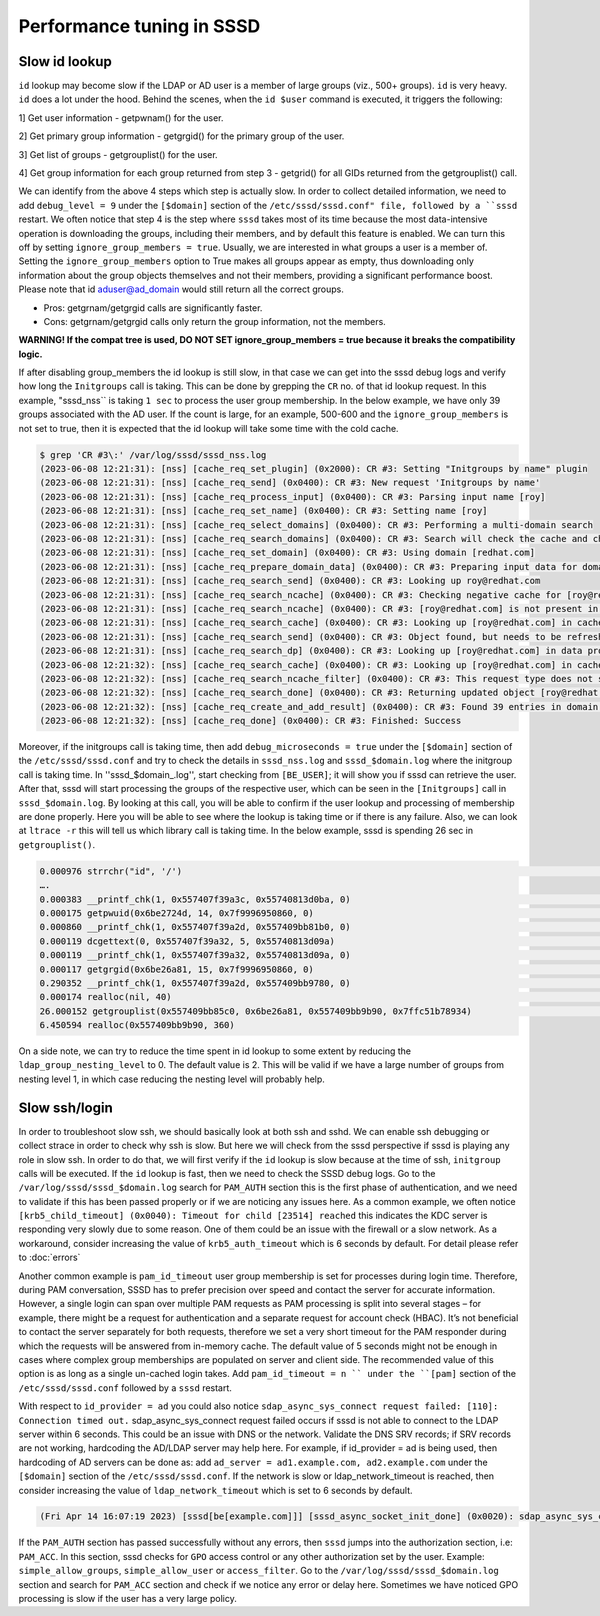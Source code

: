 Performance tuning in SSSD
##########################

Slow id lookup
**************

``id`` lookup may become slow if the LDAP or AD user is a member of large groups (viz., 500+ groups). ``id`` is very heavy. ``id`` does a lot under the hood.
Behind the scenes, when the ``id $user`` command is executed, it triggers the following:
 
1] Get user information - getpwnam() for the user.
 
2] Get primary group information - getgrgid() for the primary group of the user.
 
3] Get list of groups - getgrouplist() for the user.
 
4] Get group information for each group returned from step 3 - getgrid() for all GIDs returned from the getgrouplist() call.
 
We can identify from the above 4 steps which step is actually slow. In order to collect detailed information, we need to add ``debug_level = 9`` under the ``[$domain]`` section of the ``/etc/sssd/sssd.conf" file, followed by a ``sssd`` restart. We often notice that step 4 is the step where ``sssd`` takes most of its time because the most data-intensive operation is downloading the groups, including their members, and by default this feature is enabled. We can turn this off by setting ``ignore_group_members = true``.
Usually, we are interested in what groups a user is a member of. Setting the ``ignore_group_members`` option to True makes all groups appear as empty, thus downloading only information about the group objects themselves and not their members, providing a significant performance boost. Please note that id aduser@ad_domain would still return all the correct groups.
 
- Pros: getgrnam/getgrgid calls are significantly faster.
- Cons: getgrnam/getgrgid calls only return the group information, not the members.
 
**WARNING! If the compat tree is used, DO NOT SET ignore_group_members = true because it breaks the compatibility logic.**

If after disabling group_members the id lookup is still slow, in that case we can get into the sssd debug logs and verify how long the ``Initgroups`` call is taking. This can be done by grepping the ``CR`` no. of that id lookup request. In this example, "sssd_nss`` is taking ``1 sec`` to process the user group membership. In the below example, we have only 39 groups associated with the AD user. If the count is large, for an example, 500-600 and the ``ignore_group_members`` is not set to true, then it is expected that the id lookup will take some time with the cold cache.

.. code-block:: sssd-log

        $ grep 'CR #3\:' /var/log/sssd/sssd_nss.log
	(2023-06-08 12:21:31): [nss] [cache_req_set_plugin] (0x2000): CR #3: Setting "Initgroups by name" plugin
	(2023-06-08 12:21:31): [nss] [cache_req_send] (0x0400): CR #3: New request 'Initgroups by name'
	(2023-06-08 12:21:31): [nss] [cache_req_process_input] (0x0400): CR #3: Parsing input name [roy]
	(2023-06-08 12:21:31): [nss] [cache_req_set_name] (0x0400): CR #3: Setting name [roy]
	(2023-06-08 12:21:31): [nss] [cache_req_select_domains] (0x0400): CR #3: Performing a multi-domain search
	(2023-06-08 12:21:31): [nss] [cache_req_search_domains] (0x0400): CR #3: Search will check the cache and check the data provider
	(2023-06-08 12:21:31): [nss] [cache_req_set_domain] (0x0400): CR #3: Using domain [redhat.com]
	(2023-06-08 12:21:31): [nss] [cache_req_prepare_domain_data] (0x0400): CR #3: Preparing input data for domain [redhat.com] rules
	(2023-06-08 12:21:31): [nss] [cache_req_search_send] (0x0400): CR #3: Looking up roy@redhat.com
	(2023-06-08 12:21:31): [nss] [cache_req_search_ncache] (0x0400): CR #3: Checking negative cache for [roy@redhat.com]
	(2023-06-08 12:21:31): [nss] [cache_req_search_ncache] (0x0400): CR #3: [roy@redhat.com] is not present in negative cache
	(2023-06-08 12:21:31): [nss] [cache_req_search_cache] (0x0400): CR #3: Looking up [roy@redhat.com] in cache
	(2023-06-08 12:21:31): [nss] [cache_req_search_send] (0x0400): CR #3: Object found, but needs to be refreshed.
	(2023-06-08 12:21:31): [nss] [cache_req_search_dp] (0x0400): CR #3: Looking up [roy@redhat.com] in data provider
	(2023-06-08 12:21:32): [nss] [cache_req_search_cache] (0x0400): CR #3: Looking up [roy@redhat.com] in cache
	(2023-06-08 12:21:32): [nss] [cache_req_search_ncache_filter] (0x0400): CR #3: This request type does not support filtering result by negative cache
	(2023-06-08 12:21:32): [nss] [cache_req_search_done] (0x0400): CR #3: Returning updated object [roy@redhat.com]
	(2023-06-08 12:21:32): [nss] [cache_req_create_and_add_result] (0x0400): CR #3: Found 39 entries in domain redhat.com <---------
	(2023-06-08 12:21:32): [nss] [cache_req_done] (0x0400): CR #3: Finished: Success

Moreover, if the initgroups call is taking time, then add ``debug_microseconds = true`` under the ``[$domain]`` section of the ``/etc/sssd/sssd.conf`` and try to check the details in ``sssd_nss.log`` and ``sssd_$domain.log`` where the initgroup call is taking time. In ''sssd_$domain_.log'', start checking from ``[BE_USER]``; it will show you if sssd can retrieve the user. After that, sssd will start processing the groups of the respective user, which can be seen in the ``[Initgroups]`` call in ``sssd_$domain.log``. By looking at this call, you will be able to confirm if the user lookup and processing of membership are done properly. Here you will be able to see where the lookup is taking time or if there is any failure. Also, we can look at ``ltrace -r`` this will tell us which library call is taking time. In the below example, sssd is spending 26 sec in ``getgrouplist()``.

.. code-block:: sssd-log

  0.000976 strrchr("id", '/')                                                                                 = nil
  ….
  0.000383 __printf_chk(1, 0x557407f39a3c, 0x55740813d0ba, 0)                                                 = 14
  0.000175 getpwuid(0x6be2724d, 14, 0x7f9996950860, 0)                                                        = 0x7f99969514e0
  0.000860 __printf_chk(1, 0x557407f39a2d, 0x557409bb81b0, 0)                                                 = 9
  0.000119 dcgettext(0, 0x557407f39a32, 5, 0x55740813d09a)                                                    = 0x557407f39a32
  0.000119 __printf_chk(1, 0x557407f39a32, 0x55740813d09a, 0)                                                 = 15
  0.000117 getgrgid(0x6be26a81, 15, 0x7f9996950860, 0)                                                        = 0x7f9996951340
  0.290352 __printf_chk(1, 0x557407f39a2d, 0x557409bb9780, 0)                                                 = 14
  0.000174 realloc(nil, 40)                                                                                   = 0x557409bb9b90
  26.000152 getgrouplist(0x557409bb85c0, 0x6be26a81, 0x557409bb9b90, 0x7ffc51b78934)                           = 0xffffffff
  6.450594 realloc(0x557409bb9b90, 360)

On a side note, we can try to reduce the time spent in id lookup to some extent by reducing the ``ldap_group_nesting_level`` to 0. The default value is 2. This will be valid if we have a large number of groups from nesting level 1, in which case reducing the nesting level will probably help.

Slow ssh/login
**************

In order to troubleshoot slow ssh, we should basically look at both ssh and sshd. We can enable ssh debugging or collect strace in order to check why ssh is slow. But here we will check from the sssd perspective if sssd is playing any role in slow ssh. In order to do that, we will first verify if the ``id`` lookup is slow because at the time of ssh, ``initgroup`` calls will be executed.
If the ``id`` lookup is fast, then we need to check the SSSD debug logs. Go to the ``/var/log/sssd/sssd_$domain.log`` search for ``PAM_AUTH`` section this is the first phase of authentication, and we need to validate if this has been passed properly or if we are noticing any issues here. As a common example, we often notice ``[krb5_child_timeout] (0x0040): Timeout for child [23514] reached`` this indicates the KDC server is responding very slowly due to some reason. One of them could be an issue with the firewall or a slow network. As a workaround, consider increasing the value of ``krb5_auth_timeout`` which is 6 seconds by default. For detail please refer to :doc:`errors`

Another common example is ``pam_id_timeout`` user group membership is set for processes during login time. Therefore, during PAM conversation, SSSD has to prefer precision over speed and contact the server for accurate information. However, a single login can span over multiple PAM requests as PAM processing is split into several stages – for example, there might be a request for authentication and a separate request for account check (HBAC). It’s not beneficial to contact the server separately for both requests, therefore we set a very short timeout for the PAM responder during which the requests will be answered from in-memory cache. The default value of 5 seconds might not be enough in cases where complex group memberships are populated on server and client side. The recommended value of this option is as long as a single un-cached login takes. Add ``pam_id_timeout = n `` under the ``[pam]`` section of the ``/etc/sssd/sssd.conf`` followed by a ``sssd`` restart.

With respect to ``id_provider = ad`` you could also notice ``sdap_async_sys_connect request failed: [110]: Connection timed out.`` sdap_async_sys_connect request failed occurs if sssd is not able to connect to the LDAP server within 6 seconds. This could be an issue with DNS or the network. Validate the DNS SRV records; if SRV records are not working, hardcoding the AD/LDAP server may help here. For example, if id_provider = ad is being used, then hardcoding of AD servers can be done as: add ``ad_server = ad1.example.com, ad2.example.com`` under the ``[$domain]`` section of the ``/etc/sssd/sssd.conf``. If the network is slow or ldap_network_timeout is reached, then consider increasing the value of ``ldap_network_timeout`` which is set to 6 seconds by default.

.. code-block:: sssd-log

      (Fri Apr 14 16:07:19 2023) [sssd[be[example.com]]] [sssd_async_socket_init_done] (0x0020): sdap_async_sys_connect request failed: [110]: Connection timed out.

If the ``PAM_AUTH`` section has passed successfully without any errors, then ``sssd`` jumps into the authorization section, i.e: ``PAM_ACC``. In this section, sssd checks for ``GPO`` access control or any other authorization set by the user. Example: ``simple_allow_groups``, ``simple_allow_user`` or ``access_filter``. Go to the ``/var/log/sssd/sssd_$domain.log`` section and search for ``PAM_ACC`` section and check if we notice any error or delay here. Sometimes we have noticed GPO processing is slow if the user has a very large policy.
